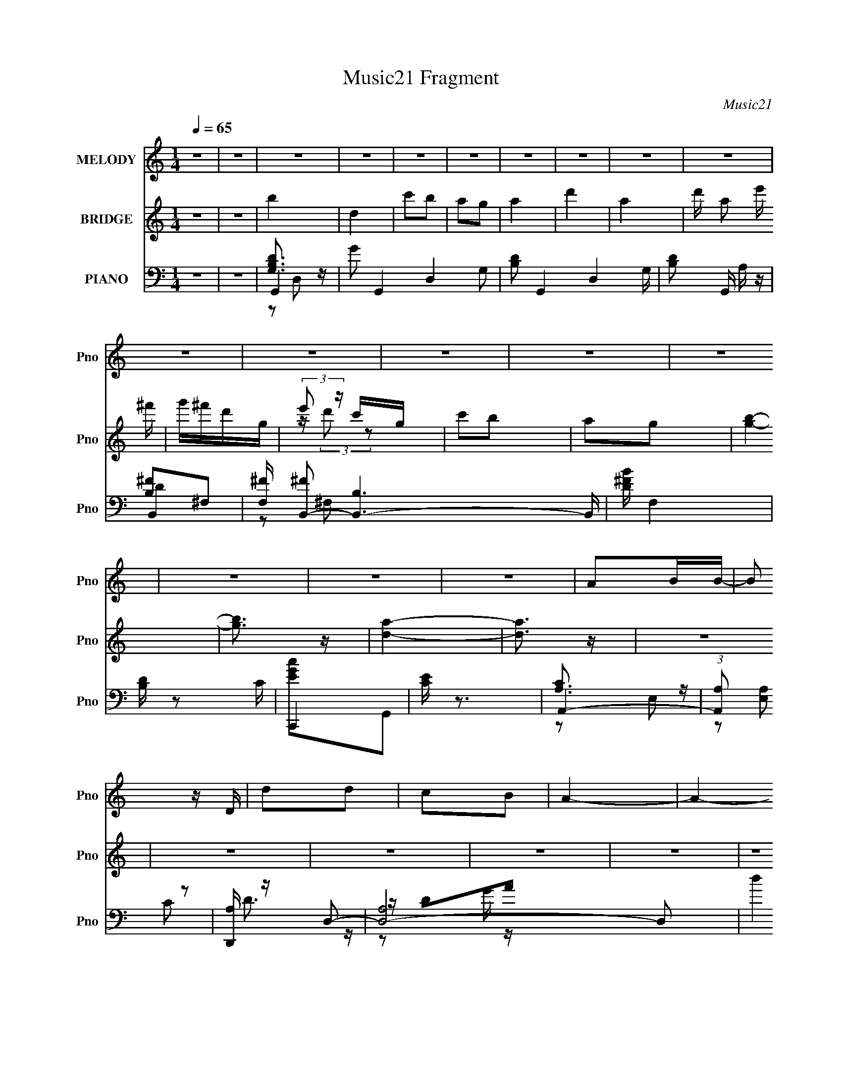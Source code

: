 X:1
T:Music21 Fragment
C:Music21
%%score 1 ( 2 3 ) ( 4 5 6 7 8 )
L:1/16
Q:1/4=65
M:1/4
I:linebreak $
K:C
V:1 treble nm="MELODY" snm="Pno"
V:2 treble nm="BRIDGE" snm="Pno"
V:3 treble 
L:1/4
V:4 bass nm="PIANO" snm="Pno"
V:5 bass 
L:1/8
V:6 bass 
V:7 bass 
L:1/4
V:8 bass 
L:1/4
V:1
 z4 | z4 | z4 | z4 | z4 | z4 | z4 | z4 | z4 | z4 | z4 | z4 | z4 | z4 | z4 | z4 | z4 | z4 | A2BB- | %19
 B2 z D | d2d2 | c2B2 | A4- | A4- | A3 z | A B (3:2:1c2 B | G4- | G z2 D | G2A2 | B2c2 | B4- | %31
 B4- | B4 | z3 d- | deed | de2d- | deed | g2 e2 B | deed- | d z dA | B4- | B z AB | E2GG- | G3 z | %44
 E2e2 |[Q:1/4=65] z e3 | d2A2- | A4- | A2 z2 | z4 | A2BB- |[Q:1/4=65] B2 z D | d2d2 | e2^fg- | %54
 g4- | g4- | g2 z2 | z2 gd | d z ee- | e2 z d | d2ed- | d2 c2 B- | B4- | B4 | z4 | z3 d- | deed | %67
 de2d- | deed | ge2B | deed- | ddA2 | B4- | B z dd | d2cc- | c2>d2 | e2g z | (3g2g2e2 | a4- | %79
 a3 z | d z e2 | g2a z | b4 | d2>d2 | c' z b2 | a2ga- | a2d2- | d z3 | d2e2 | ^f2d2 | a2>g2- | %91
 g2>B2 | g2^f2 | e2^f2 | e2>d2- | d3 z | e2e z | g z g2 | ^f2>e2- | e2 z2 | d2B z | d z b z | %102
 a2>g2- | g4 | d z e2 | g2a z | b2>a2- | a2 z2 | g2e z | g z b z | b2>a2- | a3 z | d z e2 | g2a z | %114
 b4 | d2>d2 | c' z b2 | a2ga- | a2d2- | d z3 | d2e2 | ^f2d2 | a4 g- | g3 z | g2^f2 | e2^f2 | %126
 e2>d2- | d3 z | d2e z | ^f z g2 | ^f2>e2- | e2 z2 | d2B z | d z b z | a2>g2- | g4 | d z e2 | %137
 g2a z | b2>a2- | a2 z2 | g2e z | g z b z | b2>a2- | a3 z | z4 | g2e2- | e2<a2- | a2<g2- | g4- | %149
 g2 z2 | z4 | z4 | z4 | z4 | z4 | z4 | z4 | z4 | z4 | z4 | z4 | z4 | z4 | z4 | z4 | z4 | z4 | z4 | %168
 z4 | z4 | z4 | z4 | z4 | z4 | z4 | z4 | z4 | z4 | z4 | z4 | A2BB- | B2 z D | d2 (3:2:1d2 e- | %183
 e2^fg- | g4- | g4- | g2 z2 | z2 gd | d z ee- | e2 z d | d2ed- | (6:5:1d2 c2 B- | B4- | B4 | z4 | %195
 z3 d | deed | de2d | deed | ge2B | deed- | ddAB- | B4 | z2 dd | d2cc- | c2>d2 | e2g2- | %207
 (3:2:4b2 g a2 g2 | a4- | a3 z | d z e2 | g2a z | b4 | d2>d2 | c' z b2 | a2ga- | a2d2- | d z3 | %218
 d2e2 | ^f2d2 | a4 g- | g2>B2 | g2^f2 | e2^f2 | e2>d2- | d3 z | d2e z | ^f z g2 | ^f2>e2- | e2 z2 | %230
 d2B z | d z b z | a2>g2- | g4 | d z e2 | g2a z | b2>a2- | a2 z2 | g2e z | g z b z | b2>a2- | %241
 a3 z | d z e2 | g2a z | b4 | d2>d2 | c' z b2 | a2 (3:2:1g2 a- | a2d2- | d z3 | d2e2 | ^f2d2 | %252
 a2g2- | g2 z2 | g2^f2 | e2^f2 | e2>d2- | d3 z | d2e z | ^f z g2 | ^f2>e2- | e2 z2 | d2B z | %263
 d z b z | a2>g2- | g4 | d z e2 | g2a z | b4 | a3 z | g2e z | g z b z | b4 | a4 | z4 | g2e2- | %276
 e2<a2- | a2<g2- | g4- | (12:7:2g4 z2 |] %280
V:2
 z4 | z4 | b4 | d4 | c'2b2 | a2g2 | a4 | d'4 | a4- | d' a2 e' ^f' | g'^f'd'g | (3:2:2e'2 z c'g | %12
 c'2b2 | a2g2 | [gb]4- | [gb]3 z | [da]4- | [da]3 z | z4 | z4 | z4 | z4 | z4 | z4 | z4 | z4 | z4 | %27
 z4 | z4 | z4 | z4 | z4 | z4 | z4 | z4 | z4 | z4 | z4 | z4 | z4 | z4 | z4 | z4 | z4 | z4 | %45
[Q:1/4=65] z4 | z4 | z4 | z4 | z4 | G4- |[Q:1/4=65] G4- B4- | d4- G4- B3 | d4 (3:2:1G2 | G4- | %55
 (3:2:1G4 A2- | B4- (3:2:1A | B3 z | [Gc]4- | [Gc]4 | z4 | z2 c2- | B4- (3:2:1c | B2c2 | d4- | %65
 d3 z | c4- | c4- e4- | c e2 z2 | [eg]4 | d4- | d3 z | ^f4 | g4 | [ce]4- | [ce]4 | z4 | d2c2 | %78
 d2c2 | B2G2 | D4- | D3 z | [GB]4 | d2B2- | d4- B4- | d3 B3 z | ^f2d2- | B4- (3:2:1d | B3 d4- | %89
 d2A2 | B4 | G4- | (3:2:1G4 B3 z | [GB]4 | d2B2- | ^f2 (3:2:1B g2 | ^f4 | d4 | g4- | g3 z | z2 g2 | %101
 ^f2d2 | g4- | g4 | z4 | d3 z | e4 | g2a2 | b4 | a2g z | a4- | a3 z | [Dd]2[Ee]2 | [Gg] z [Aa] z | %114
 [Bb]4- | [Bb]4- | [Bb] z c'2 | b2[Gg]2 | ^F4- | ^f3 F4- | d'4 F4 | a4 | E4- | E4 g4- | g4 | e2g2 | %126
 [^F^f]4- | [Ff]4 | d4 | [GB]3 z | [Gc]4- | e4- [Gc] | e z d2 | c2B z | e4- | e4 | z4 | d3 z | e4 | %139
 g2a2 | b4 | g3 z | a4- | a4- | a4- | a3 z | z4 | z3 c' | d'4- | d'2c'b | a4- | a z g2 | d'4- | %153
 d' z c'b- | ^g (3:2:1b/ z e2 | a2b2 | c'4- | c' z (3:2:2b2 z | a4- | a z g2 | ^fg[fg][fg] | %161
 [^ffg] z d2 | A2B2 | dega | d4- | (3:2:1[dd']2 d'5/3b- | (3:2:1[bc-]/ [c-d]11/3 | c4 a2 g a | %168
 [Bd]4- | a3 [Bd]3 (3:2:1b/ g | e4- | E2 e3 G B,2 | C4- | ^f C4- g f d | e4- (3:2:1C2 | E2 e G2 | %176
 [Bb]4- | [Bb]4 d- | [Aa]4- d4- | [Aa]2 d2 z2 | G4- | G4- B4- | d4- G4- B3 | d4 (3:2:1G2 | G4- | %185
 (3:2:1G4 A2- | B4- (3:2:1A | B3 z | [Gc]4- | [Gc]4 | z4 | z2 c2- | B4- (3:2:1c | B2c2 | d4- | %195
 d3 z | c4- | c4- e4- | c e2 z2 | [eg]4 | d4- | d3 z | ^f4 | g4 | [ce]4- | [ce]4 | z4 | d2c2 | %208
 d2c2 | B2G2 | D4- | D3 z | [GB]4 | d2B2- | d4- B4- | d3 B3 z | ^f2d2- | B4- (3:2:1d | B3 d4- | %219
 d2A2 | B4 | G4- | (3:2:1G4 B3 z | [GB]4 | d2B2- | ^f2 (3:2:1B g2 | ^f4 | d4 | g4- | g3 z | z2 g2 | %231
 ^f2d2 | g4- | g4 | z4 | d3 z | e4 | g2a2 | b4 | a2g z | a4- | a3 z | [Dd]2[Ee]2 | [Gg] z [Aa] z | %244
 [Bb]4- | [Bb]4- | [Bb] z c'2 | b2[Gg]2 | ^F4- | ^f3 F4- | d'4 F4 | a4 | E4- | E4 g4- | g4 | e2g2 | %256
 [^F^f]4- | [Ff]4 | d4 | [GB]3 z | [Gc]4- | e4- [Gc] | e z d2 | c2B z | e4- | e4 | z4 | d3 z | e4 | %269
 g2a2 | b4 | g3 z | a4- | a4- | a4- | a3 z | b4 | d4 | c'2b2 | a2g2 | a4 | d'4 | a4- | %283
 d' a2 e' ^f' | g'^f'd'g | (3:2:2e'2 z c'g | c'2b2 | a2g2 | [gb]4- | [gb]3 z | [da]4- | [da]3 z |] %292
V:3
 x | x | x | x | x | x | x | x | x | x5/4 | x | z/4 (3:2:2d'/ z/ | x | x | x | x | x | x | x | x | %20
 x | x | x | x | x | x | x | x | x | x | x | x | x | x | x | x | x | x | x | x | x | x | x | x | %44
 x | x | x | x | x | x | B- | x2 | x11/4 | x4/3 | x | x7/6 | x7/6 | x | x | x | x | x | x7/6 | x | %64
 x | x | e- | x2 | x5/4 | x | x | x | x | x | x | x | x | x | x | x | x | x | x | x | x2 | x7/4 | %86
 x | z/ d/- x/6 | x7/4 | x | x | z/ B/- | x5/3 | x | x | x7/6 | x | x | x | x | x | x | x | x | x | %105
 x | x | x | x | x | x | x | x | x | x | x | x | x | a | x7/4 | x2 | x | g- | x2 | x | x | x | x | %128
 x | x | x | x5/4 | x | x | x | x | x | x | x | x | x | x | x | x | x | x | x | x | x | x | x | x | %152
 x | x | x13/12 | x | x | z3/4 c'/4 | b/4 z3/4 | x | x | x | x | x | b/d'/4d'/4 | z/ d/- | a- | %167
 x2 | b/4 z/4 b/4b/4- | x11/6 | z/4 B/^G/4- | x2 | x | x2 | z/ D/ x/3 | x5/4 | [deg]/4 z3/4 | %177
 x5/4 | x2 | x3/2 | B- | x2 | x11/4 | x4/3 | x | x7/6 | x7/6 | x | x | x | x | x | x7/6 | x | x | %195
 x | e- | x2 | x5/4 | x | x | x | x | x | x | x | x | x | x | x | x | x | x | x | x2 | x7/4 | x | %217
 z/ d/- x/6 | x7/4 | x | x | z/ B/- | x5/3 | x | x | x7/6 | x | x | x | x | x | x | x | x | x | x | %236
 x | x | x | x | x | x | x | x | x | x | x | x | a | x7/4 | x2 | x | g- | x2 | x | x | x | x | x | %259
 x | x | x5/4 | x | x | x | x | x | x | x | x | x | x | x | x | x | x | x | x | x | x | x | x | x | %283
 x5/4 | x | z/4 (3:2:2d'/ z/ | x | x | x | x | x | x |] %292
V:4
 z4 | z4 | G,,4- | G2 G,,4- D,4- G,2- | [B,D]2 G,,4- D,4 G, | [B,D]2 G,, A, z | B,,4- | %7
 [F,^F] [^FB,,-]2 [B,,-B,]6 B,, | [D^FB] F,4 | [B,D] z2 C | C,,4 | [CE] z3 | A,,4- | %13
 (3:2:1[A,,A,]2 (3:2:2[A,E,]2 z2 | [D,,A,] z D,2- | [D,A,]8- D,2 | d4 A,4- (3:2:1A/ | %17
 (3:2:2A,2 z4 | G,4- | (3:2:1[G,G]4 D4 | a4 | z4 | D,4 | [A,E]2 x2 | ^F z3 | z4 | E,4 | E z B,2- | %28
 (3:2:1[B,G] G/3 z3 | g2 z2 | (3:2:2[B,,a]4 z2 | B, z ^F,2- | (3:2:1[F,D] D/3 z2 ^f | g^fed | %34
 C,4- | [Cd]2 (3:2:1C,4 [G,G]2 | E z3 | G,2A2 | G,4 | [Gg]2[Da]2 | [eGE^C]4- | [eGEC] z3 | d4 | %43
 (3:2:1[C,DB]2 [DBG,]4/3<c4/3 | B4 |[Q:1/4=65] B,2 (3:2:1A,,2 E, E, c | [_ega]2G,2 | %47
 [cD]2 [_Eg] z | [AdD,A,^fa]4- | [AdD,A,fa]4 | G,,4- |[Q:1/4=65] (12:7:1[G,,D,-]16 A,8- A, | %52
 D,4- D4- | D,2 D2 z2 | E,,4- | [E,,B,,-]7 F, | E4- B,,3 G,4- B,4- | E,4 E2 G, (6:5:1B,2 | C,4- | %59
 [C,G,-]8 D | G,4 E4 | z4 | G,,4- | [G,,D,-]8 A, | D,4- B,2 D2- | A,,2 D, D B,,2 | C,4- | %67
 (6:5:1[DG,-]2 [G,C,]7/3- C,5/3- C, | G, E4- | C4 (3:2:1E | G,,4- | [G,,D,]4 A, | D4 | %73
 [C,G,E,]3 z | C,4- | C,4- G,4- D2 E2- | C,4- G, E4- | C,2 E z2 | D,,4- | [D,,D,]4 (6:5:1[F,A,D]2 | %80
 z D,,3- | [D,,^F,A,D]2 (3:2:1[D,F,A,^F]/ [F,A,^F]2/3D,, | G,,4- | [B,D] G,,2 D, G,2 | G,,4- | %85
 [G,B,DG] G,,2 D,2 [A,A] z | B,,4- | [B,B]2 B,,3 F,2 B, z | B,,4- | %89
 (3:2:1[B,,B,^F]2 [B,^F]4/3<B,4/3 | E,,4- | [E,,B,EB,,]4 | E,,4 | [B,E] (3:2:1B,, z3 | B,,4- | %95
 [B,D]2 (3:2:1B,,4 F, ^F, z | G,,4- | [G,,G,D,]2(3:2:2D,/ z2 | C,4- | (3:2:1[C,G,]2 x2/3 G,2 | %100
 B,,2>B,2 | [_E,B,_E^F]2B, z | E,,4- | [E,,B,B,]4 B,,4 | D,,4- | [EG] D,, z3 | ^C,4- | %107
 (3:2:1[C,A,A,]4 A,/3 z | C,4- | [G,E]2 C, C2 | [D,,A,] z D,2- | (6:5:1[D,A,A]4A2/3 | D,4- | %113
 D (3:2:2D,2 A, E G z | G,,4- | [B,D] G,,2 D, G,2 | G,,4- | [G,B,DG] G,,2 D,2 [A,A] z | B,,4- | %119
 [B,B]2 B,,3 F,2 B, z | B,,4- | (3:2:1[B,,B,^F]2 [B,^F]4/3<B,4/3 | E,,4- | [E,,B,EB,,]4 | E,,4 | %125
 [B,E] (3:2:1B,, z3 | B,,4- | [B,D]2 (3:2:1B,,4 F, ^F, z | G,,4- | [G,,G,D,]2(3:2:2D,/ z2 | C,4- | %131
 (3:2:1[C,G,]2 x2/3 G,2 | B,,2>B,2 | [_E,B,_E^F]2B, z | E,,4- | [E,,B,B,]4 B,,4 | D,,4- | %137
 [EG] D,, z3 | ^C,4- | (3:2:1[C,A,A,]4 A,/3 z | C,4- | [G,E]2 C, C2 | D,, z D,2- | [D,A,]8- D, | %144
 ^F,4 A,4- D4- | A, (3:2:1D z3 | z2 D,2- | D4 D,4 | [C,,C_EG]4 | z3 D- | [D,^FAd]3 D4 | z3 B,- | %152
 B,,4- (6:5:1B,2 | A, B,,3 (3:2:1[DF]2 F, z | E,4 | [B,^G] z2 A,- | A,,4- (3:2:1A,/ | %157
 [A,,-A,]8 E,8- A,,2 E,2 | E4 (3:2:1C | z3 G,- | G,,4- G,2 | (6:5:1[G,,G,]8 D,6 | [B,DG] z3 | %163
 [F,,F,A,CF] z3 | C,, z C,2- | [CE]2 C, z C- | [CC,_EG] [C,_EG]3 | C G, z3 | B,,4- | %169
 [B,,B,] [B,F,]2 z | E,, z E,2- | B,2 E,2 (3:2:1E2 E z | A,,4- | [A,,-cBE]8 E,8- A,,2 E, | %174
 [EA] z3 | [EG]2 z2 | D,, z D,2- | [D,DA]12 A,12 | (3:2:1[Bd]/ (3:2:2d7/2 z2 | [^FA]3 z | G,,4- | %181
 (12:7:2[G,,G,]16 A2 (6:5:1D2 D,8- D,2 | B,4 G4- | [GG,]2B,2 | E,,4- | %185
 F [E,,-E,G-]8 B,,8- E,, B,,2 | G3 G,3 E, | (3:2:2[G,G]4 z/ G,- | [G,C,,-]3 C,,- | %189
 [E,G,E]2 [C,,G,,]8- C,,2 | G,,4- [G,D]4- | [G,,C,]2 (3:2:1[C,G,D]/ [G,D]2/3 D- | %192
 (3:2:1[DG,,-]/ G,,11/3- | [D,G,G-]8 (6:5:1A,2 G,,8- G,, | G3 D3 G,- | [G,D] (3:2:2D5/2 z/ G,- | %196
 [G,C,,-]2 C,,2- | (12:7:1[C,,E,-]16 [G,D]2 G,,8- G,,2 | E,2 [G,E]4- | [G,E] (3:2:2E,2 z E- | %200
 (3:2:1[EG,,-]/ G,,11/3- | [G,,G]2 (3:2:1[GB,D,]5/2 D,7/3 | [^C,,^C,G,^C]4- | [C,,C,G,C]2 [EG,]4 | %204
 C,,4- | [C,,E-]3 [E-G,] | E3 C3 G,3 C,,- | [C,,G,]3 E | D,,4- | [D,,^F,DD,]7 (3:2:1D,/ | %210
 [A,DF] D,3 | (3:2:1[A,,D,,]/ (3:2:2D,,7/2 z/ A,, | G,,4- | [B,D] G,,2 D, G,2 | G,,4- | %215
 [G,B,DG] G,,2 D,2 [A,A] z | B,,4- | [B,B]2 B,,3 F,2 B, z | B,,4- | %219
 (3:2:1[B,,B,^F]2 [B,^F]4/3<B,4/3 | E,,4- | [E,,B,EB,,]4 | E,,4 | [B,E] (3:2:1B,, z3 | B,,4- | %225
 [B,D]2 (3:2:1B,,4 F, ^F, z | G,,4- | [G,,G,D,]2(3:2:2D,/ z2 | C,4- | (3:2:1[C,G,]2 x2/3 G,2 | %230
 B,,2>B,2 | [_E,B,_E^F]2B, z | E,,4- | [E,,B,B,]4 B,,4 | D,,4- | [EG] D,, z3 | ^C,4- | %237
 (3:2:1[C,A,A,]4 A,/3 z | C,4- | [G,E]2 C, C2 | [D,,A,] z D,2- | (6:5:1[D,A,A]4A2/3 | D,4- | %243
 D (3:2:2D,2 A, E G z | G,,4- | [B,D] G,,2 D, G,2 | G,,4- | [G,B,DG] G,,2 D,2 [A,A] z | B,,4- | %249
 [B,B]2 B,,3 F,2 B, z | B,,4- | (3:2:1[B,,B,^F]2 [B,^F]4/3<B,4/3 | E,,4- | [E,,B,EB,,]4 | E,,4 | %255
 [B,E] (3:2:1B,, z3 | B,,4- | [B,D]2 (3:2:1B,,4 F, ^F, z | G,,4- | [G,,G,D,]2(3:2:2D,/ z2 | C,4- | %261
 (3:2:1[C,G,]2 x2/3 G,2 | B,,2>B,2 | [_E,B,_E^F]2B, z | E,,4- | [E,,B,B,]4 B,,4 | D,,4- | %267
 [EG] D,, z3 | ^C,4- | (3:2:1[C,A,A,]4 A,/3 z | C,4- | [G,E]2 C, C2 | D,, z D,2- | [D,A,]8- D, | %274
 ^F,4 A,4- D4- | A, (3:2:1D z2 G,- | [G,G,,-]2 G,,2- | G2 G,,4- D,4- G,2- | [B,D]2 G,,4- D,4 G, | %279
 [B,D]2 G,, A, z | B,,4- | [F,^F] [^FB,,-]2 [B,,-B,]6 B,, | [D^FB] F,4 | [B,D] z2 C | C,,4 | %285
 [CE] z3 | A,,4- | (3:2:1[A,,A,]2 (3:2:2[A,E,]2 z2 | [D,,A,] z D,2- | [D,A,]8- D,2 | %290
 d4 A,4- (3:2:1A/ | (3:2:2A,2 z4 | G,,4- | [D,B,GA]16 G,,16- G,, | B2 z ^f | g z [gb] z | %296
 [gd'] z3 | z4 |] %298
V:5
 x2 | x2 | [G,B,D]3/2 z/ | x6 | x11/2 | x5/2 | [B,^F]^F,- | z ^F,- x3 | x5/2 | x2 | [EGc]G,, | x2 | %12
 [A,C]3/2 z/ | z C | D3/2 z/ | z/ DA/- x3 | x25/6 | x2 | aD- | ^f2 x4/3 | x2 | x2 | aA,- | ^f2 | %24
 a2 | x2 | a[B,d] | ^f2 | g2- | x2 | z [^F,B] | d2 | ^f z | x2 | [ee][G,G] | x10/3 | e2 | %37
 z/ (3:2:2D z | a[Dd] | x2 | x2 | x2 | C,2- | z G,/ z/ | A,,2- | x19/6 | C,2 | _e z | x2 | x2 | %50
 z D, | z B,/D/- x43/6 | x4 | x3 | z (3:2:2B,, z/ | z G,- x2 | x15/2 | x13/3 | z (3:2:2G, z/ | %59
 z E- x5/2 | x4 | x2 | z D, | z B,- x5/2 | x4 | x3 | z G, | z E- x4/3 | x5/2 | x7/3 | %70
 z (3:2:2D, z/ | z B, x/ | [^C,G,E,]2- | x2 | z G,- | x6 | x9/2 | x5/2 | %78
 (3:2:2[^F,A,D]2 z/4 [F,A,D]/- | z [^F,A,E]/ z/ x5/6 | z/ [^F,A,^F]D,/- | z/ D, z/ | [G,D]D,- | %83
 x3 | [B,DG]D,- | x7/2 | [B,D^F]^F,- | x9/2 | [B,D^F]^F, | z/ ^F,/ z | (3:2:2G2 z | z (3:2:2B, z/ | %92
 [B,EG]B,,- | x7/3 | B,^F,- | x23/6 | [G,B,]D, | [B,DF]G,/ z/ | G,/ z/ G,/ z/ | [CE] z | %100
 [B,D^F](3:2:2^F, z/ | x2 | [B,E]B,,- | [EG]3/2 z/ x2 | [B,E]B, | x5/2 | (3:2:2[A,^C]2 z | %107
 (3:2:2[^CEA]2 z | G,/ z/ G,/ z/ | x5/2 | D z | z/ D z/ | (3:2:2[D^FAd]2 z/4 D/ | x3 | [G,D]D,- | %115
 x3 | [B,DG]D,- | x7/2 | [B,D^F]^F,- | x9/2 | [B,D^F]^F, | z/ ^F,/ z | (3:2:2G2 z | z (3:2:2B, z/ | %124
 [B,EG]B,,- | x7/3 | B,^F,- | x23/6 | [G,B,]D, | [B,DF]G,/ z/ | G,/ z/ G,/ z/ | [CE] z | %132
 [B,D^F](3:2:2^F, z/ | x2 | [B,E]B,,- | [EG]3/2 z/ x2 | [B,E]B, | x5/2 | (3:2:2[A,^C]2 z | %139
 (3:2:2[^CEA]2 z | G,/ z/ G,/ z/ | x5/2 | [Dd]2 | z D- x5/2 | x6 | x7/3 | x2 | x4 | x2 | x2 | %150
 x7/2 | x2 | [D^F]2- x5/6 | x11/3 | [B,E] z | x2 | [CEA]E,- x/6 | z C- x8 | x7/3 | x2 | [B,D]2 x | %161
 z B,/ z/ x13/3 | x2 | x2 | [G,CE] z | x5/2 | z G,- | x5/2 | [B,D^F]^F,- | z D | E2- | x11/3 | %172
 [EA]3/2 z/ | z A/ z/ x15/2 | x2 | x2 | [DG]>A,- | z/ (3:2:2G z/ B/- x10 | z D/ z/ | x2 | A2- | %181
 z B,- x55/6 | x4 | z3/2 G/ | z B,,- | z G,- x8 | x7/2 | z/ E,/E,,/ z/ | E>E,- | z3/2 [G,D]/- x4 | %190
 x4 | z G,/ z/ | z D,- | z3/2 D/- x22/3 | x7/2 | z/ (3:2:2D, z | (3:2:2[CE]2 z/4 [G,D]/- | %197
 z3/2 [G,E]/- x26/3 | x3 | z G, | (3:2:2D2 z/4 B,/- | z G,/G,,/ x | E2- | z3/2 ^C/ x | z E, | %205
 z/ E,C/- | x5 | z/ E, z/ | [^F,D] z/ D,/- | z3/2 [A,D^F]/- x5/3 | z [A,DG]/A,,/- | %211
 (3:2:4[A,D^FA] z/ [A,DFA] z/ | [G,D]D,- | x3 | [B,DG]D,- | x7/2 | [B,D^F]^F,- | x9/2 | %218
 [B,D^F]^F, | z/ ^F,/ z | (3:2:2G2 z | z (3:2:2B, z/ | [B,EG]B,,- | x7/3 | B,^F,- | x23/6 | %226
 [G,B,]D, | [B,DF]G,/ z/ | G,/ z/ G,/ z/ | [CE] z | [B,D^F](3:2:2^F, z/ | x2 | [B,E]B,,- | %233
 [EG]3/2 z/ x2 | [B,E]B, | x5/2 | (3:2:2[A,^C]2 z | (3:2:2[^CEA]2 z | G,/ z/ G,/ z/ | x5/2 | D z | %241
 z/ D z/ | (3:2:2[D^FAd]2 z/4 D/ | x3 | [G,D]D,- | x3 | [B,DG]D,- | x7/2 | [B,D^F]^F,- | x9/2 | %250
 [B,D^F]^F, | z/ ^F,/ z | (3:2:2G2 z | z (3:2:2B, z/ | [B,EG]B,,- | x7/3 | B,^F,- | x23/6 | %258
 [G,B,]D, | [B,DF]G,/ z/ | G,/ z/ G,/ z/ | [CE] z | [B,D^F](3:2:2^F, z/ | x2 | [B,E]B,,- | %265
 [EG]3/2 z/ x2 | [B,E]B, | x5/2 | (3:2:2[A,^C]2 z | (3:2:2[^CEA]2 z | G,/ z/ G,/ z/ | x5/2 | %272
 [Dd]2 | z D- x5/2 | x6 | x7/3 | [B,D]3/2 z/ | x6 | x11/2 | x5/2 | [B,^F]^F,- | z ^F,- x3 | x5/2 | %283
 x2 | [EGc]G,, | x2 | [A,C]3/2 z/ | z C | D3/2 z/ | z/ DA/- x3 | x25/6 | x2 | z/ D,3/2- | %293
 z/ D/ z x29/2 | z/ d/ z | x2 | x2 | x2 |] %298
V:6
 x4 | x4 | z2 D,2- | x12 | x11 | x5 | D4 | x10 | x5 | x4 | x4 | x4 | z2 E,2- | x4 | x4 | %15
 z2 G z x6 | x25/3 | x4 | z2 d2 | x20/3 | x4 | x4 | z2 d2 | x4 | x4 | x4 | x4 | x4 | x4 | x4 | x4 | %31
 x4 | x4 | x4 | x4 | x20/3 | x4 | x4 | x4 | x4 | x4 | x4 | z2 G,2- | x4 | z2 E,2- | x19/3 | %46
 z2 c2- | x4 | x4 | x4 | z3 A,- | x55/3 | x8 | x6 | z3 ^F,- | z2 B,B,- x4 | x15 | x26/3 | z3 D- | %59
 x9 | x8 | x4 | z3 A,- | x9 | x8 | x6 | z3 D- | x20/3 | x5 | x14/3 | z3 A,- | x5 | x4 | x4 | %74
 z3 D- | x12 | x9 | x5 | z2 (3:2:2D,2 z | x17/3 | x4 | x4 | x4 | x6 | x4 | x7 | x4 | x9 | z3 B, | %89
 x4 | z2 B, z | z3 E | x4 | x14/3 | ^F2>B,2 | x23/3 | z3 G, | x4 | [CE]2 z2 | x4 | x4 | x4 | x4 | %103
 x8 | x4 | x5 | z2 E z | x4 | (3:2:2C4 z2 | x5 | x4 | z2 (3:2:2^F2 z | z2 A,2- | x6 | x4 | x6 | %116
 x4 | x7 | x4 | x9 | z3 B, | x4 | z2 B, z | z3 E | x4 | x14/3 | ^F2>B,2 | x23/3 | z3 G, | x4 | %130
 [CE]2 z2 | x4 | x4 | x4 | x4 | x8 | x4 | x5 | z2 E z | x4 | (3:2:2C4 z2 | x5 | x4 | x9 | x12 | %145
 x14/3 | x4 | x8 | x4 | x4 | x7 | x4 | z2 ^F,2- x5/3 | x22/3 | x4 | x4 | x13/3 | x20 | x14/3 | x4 | %160
 z2 D,2- x2 | x38/3 | x4 | x4 | x4 | x5 | x4 | x5 | x4 | x4 | x4 | x22/3 | z2 E,2- | x19 | x4 | %175
 x4 | x4 | x24 | x4 | x4 | z2 D,2- | z2 G2- x55/3 | x8 | x4 | z3 ^F- | x20 | x7 | x4 | x4 | x12 | %190
 x8 | x4 | z3 A,- | x56/3 | x7 | z2 G,, z | z2 G,,2- | x64/3 | x6 | x4 | z2 D,2- | x6 | x4 | x6 | %204
 z3 G,- | z2 G,2- | x10 | z2 C z | x4 | x22/3 | x4 | z D,2 z | x4 | x6 | x4 | x7 | x4 | x9 | %218
 z3 B, | x4 | z2 B, z | z3 E | x4 | x14/3 | ^F2>B,2 | x23/3 | z3 G, | x4 | [CE]2 z2 | x4 | x4 | %231
 x4 | x4 | x8 | x4 | x5 | z2 E z | x4 | (3:2:2C4 z2 | x5 | x4 | z2 (3:2:2^F2 z | z2 A,2- | x6 | %244
 x4 | x6 | x4 | x7 | x4 | x9 | z3 B, | x4 | z2 B, z | z3 E | x4 | x14/3 | ^F2>B,2 | x23/3 | z3 G, | %259
 x4 | [CE]2 z2 | x4 | x4 | x4 | x4 | x8 | x4 | x5 | z2 E z | x4 | (3:2:2C4 z2 | x5 | x4 | x9 | %274
 x12 | x14/3 | z2 D,2- | x12 | x11 | x5 | D4 | x10 | x5 | x4 | x4 | x4 | z2 E,2- | x4 | x4 | %289
 z2 G z x6 | x25/3 | x4 | z2 G,A, | x33 | x4 | x4 | x4 | x4 |] %298
V:7
 x | x | x | x3 | x11/4 | x5/4 | x | x5/2 | x5/4 | x | x | x | x | x | x | x5/2 | x25/12 | x | x | %19
 x5/3 | x | x | x | x | x | x | x | x | x | x | x | x | x | x | x | x5/3 | x | x | x | x | x | x | %42
 x | x | x | x19/12 | x | x | x | x | x | x55/12 | x2 | x3/2 | x | x2 | x15/4 | x13/6 | x | x9/4 | %60
 x2 | x | x | x9/4 | x2 | x3/2 | x | x5/3 | x5/4 | x7/6 | x | x5/4 | x | x | x | x3 | x9/4 | x5/4 | %78
 x | x17/12 | x | x | x | x3/2 | x | x7/4 | x | x9/4 | x | x | x | x | x | x7/6 | x | x23/12 | x | %97
 x | x | x | x | x | x | x2 | x | x5/4 | x | x | x | x5/4 | x | x | x | x3/2 | x | x3/2 | x | %117
 x7/4 | x | x9/4 | x | x | x | x | x | x7/6 | x | x23/12 | x | x | x | x | x | x | x | x2 | x | %137
 x5/4 | x | x | x | x5/4 | x | x9/4 | x3 | x7/6 | x | x2 | x | x | x7/4 | x | x17/12 | x11/6 | x | %155
 x | x13/12 | x5 | x7/6 | x | x3/2 | x19/6 | x | x | x | x5/4 | x | x5/4 | x | x | x | x11/6 | x | %173
 x19/4 | x | x | x | x6 | x | x | z/ B,/4B,/4 | x67/12 | x2 | x | x | x5 | x7/4 | x | x | x3 | x2 | %191
 x | x | x14/3 | x7/4 | x | x | x16/3 | x3/2 | x | x | x3/2 | x | x3/2 | x | x | x5/2 | x | x | %209
 x11/6 | x | x | x | x3/2 | x | x7/4 | x | x9/4 | x | x | x | x | x | x7/6 | x | x23/12 | x | x | %228
 x | x | x | x | x | x2 | x | x5/4 | x | x | x | x5/4 | x | x | x | x3/2 | x | x3/2 | x | x7/4 | %248
 x | x9/4 | x | x | x | x | x | x7/6 | x | x23/12 | x | x | x | x | x | x | x | x2 | x | x5/4 | x | %269
 x | x | x5/4 | x | x9/4 | x3 | x7/6 | x | x3 | x11/4 | x5/4 | x | x5/2 | x5/4 | x | x | x | x | %287
 x | x | x5/2 | x25/12 | x | x | x33/4 | x | x | x | x |] %298
V:8
 x | x | x | x3 | x11/4 | x5/4 | x | x5/2 | x5/4 | x | x | x | x | x | x | x5/2 | x25/12 | x | x | %19
 x5/3 | x | x | x | x | x | x | x | x | x | x | x | x | x | x | x | x5/3 | x | x | x | x | x | x | %42
 x | x | x | x19/12 | x | x | x | x | x | x55/12 | x2 | x3/2 | x | x2 | x15/4 | x13/6 | x | x9/4 | %60
 x2 | x | x | x9/4 | x2 | x3/2 | x | x5/3 | x5/4 | x7/6 | x | x5/4 | x | x | x | x3 | x9/4 | x5/4 | %78
 x | x17/12 | x | x | x | x3/2 | x | x7/4 | x | x9/4 | x | x | x | x | x | x7/6 | x | x23/12 | x | %97
 x | x | x | x | x | x | x2 | x | x5/4 | x | x | x | x5/4 | x | x | x | x3/2 | x | x3/2 | x | %117
 x7/4 | x | x9/4 | x | x | x | x | x | x7/6 | x | x23/12 | x | x | x | x | x | x | x | x2 | x | %137
 x5/4 | x | x | x | x5/4 | x | x9/4 | x3 | x7/6 | x | x2 | x | x | x7/4 | x | x17/12 | x11/6 | x | %155
 x | x13/12 | x5 | x7/6 | x | x3/2 | x19/6 | x | x | x | x5/4 | x | x5/4 | x | x | x | x11/6 | x | %173
 x19/4 | x | x | x | x6 | x | x | z3/4 D/4- | x67/12 | x2 | x | x | x5 | x7/4 | x | x | x3 | x2 | %191
 x | x | x14/3 | x7/4 | x | x | x16/3 | x3/2 | x | x | x3/2 | x | x3/2 | x | x | x5/2 | x | x | %209
 x11/6 | x | x | x | x3/2 | x | x7/4 | x | x9/4 | x | x | x | x | x | x7/6 | x | x23/12 | x | x | %228
 x | x | x | x | x | x2 | x | x5/4 | x | x | x | x5/4 | x | x | x | x3/2 | x | x3/2 | x | x7/4 | %248
 x | x9/4 | x | x | x | x | x | x7/6 | x | x23/12 | x | x | x | x | x | x | x | x2 | x | x5/4 | x | %269
 x | x | x5/4 | x | x9/4 | x3 | x7/6 | x | x3 | x11/4 | x5/4 | x | x5/2 | x5/4 | x | x | x | x | %287
 x | x | x5/2 | x25/12 | x | x | x33/4 | x | x | x | x |] %298
